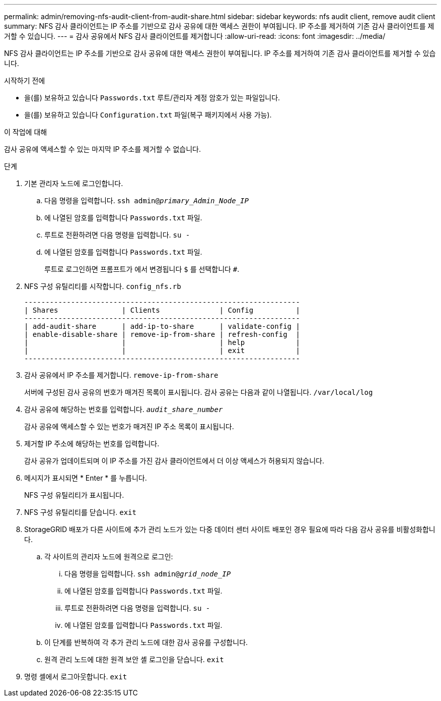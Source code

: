 ---
permalink: admin/removing-nfs-audit-client-from-audit-share.html 
sidebar: sidebar 
keywords: nfs audit client, remove audit client 
summary: NFS 감사 클라이언트는 IP 주소를 기반으로 감사 공유에 대한 액세스 권한이 부여됩니다. IP 주소를 제거하여 기존 감사 클라이언트를 제거할 수 있습니다. 
---
= 감사 공유에서 NFS 감사 클라이언트를 제거합니다
:allow-uri-read: 
:icons: font
:imagesdir: ../media/


[role="lead"]
NFS 감사 클라이언트는 IP 주소를 기반으로 감사 공유에 대한 액세스 권한이 부여됩니다. IP 주소를 제거하여 기존 감사 클라이언트를 제거할 수 있습니다.

.시작하기 전에
* 을(를) 보유하고 있습니다 `Passwords.txt` 루트/관리자 계정 암호가 있는 파일입니다.
* 을(를) 보유하고 있습니다 `Configuration.txt` 파일(복구 패키지에서 사용 가능).


.이 작업에 대해
감사 공유에 액세스할 수 있는 마지막 IP 주소를 제거할 수 없습니다.

.단계
. 기본 관리자 노드에 로그인합니다.
+
.. 다음 명령을 입력합니다. `ssh admin@_primary_Admin_Node_IP_`
.. 에 나열된 암호를 입력합니다 `Passwords.txt` 파일.
.. 루트로 전환하려면 다음 명령을 입력합니다. `su -`
.. 에 나열된 암호를 입력합니다 `Passwords.txt` 파일.
+
루트로 로그인하면 프롬프트가 에서 변경됩니다 `$` 를 선택합니다 `#`.



. NFS 구성 유틸리티를 시작합니다. `config_nfs.rb`
+
[listing]
----

-----------------------------------------------------------------
| Shares               | Clients              | Config          |
-----------------------------------------------------------------
| add-audit-share      | add-ip-to-share      | validate-config |
| enable-disable-share | remove-ip-from-share | refresh-config  |
|                      |                      | help            |
|                      |                      | exit            |
-----------------------------------------------------------------
----
. 감사 공유에서 IP 주소를 제거합니다. `remove-ip-from-share`
+
서버에 구성된 감사 공유의 번호가 매겨진 목록이 표시됩니다. 감사 공유는 다음과 같이 나열됩니다. `/var/local/log`

. 감사 공유에 해당하는 번호를 입력합니다. `_audit_share_number_`
+
감사 공유에 액세스할 수 있는 번호가 매겨진 IP 주소 목록이 표시됩니다.

. 제거할 IP 주소에 해당하는 번호를 입력합니다.
+
감사 공유가 업데이트되며 이 IP 주소를 가진 감사 클라이언트에서 더 이상 액세스가 허용되지 않습니다.

. 메시지가 표시되면 * Enter * 를 누릅니다.
+
NFS 구성 유틸리티가 표시됩니다.

. NFS 구성 유틸리티를 닫습니다. `exit`
. StorageGRID 배포가 다른 사이트에 추가 관리 노드가 있는 다중 데이터 센터 사이트 배포인 경우 필요에 따라 다음 감사 공유를 비활성화합니다.
+
.. 각 사이트의 관리자 노드에 원격으로 로그인:
+
... 다음 명령을 입력합니다. `ssh admin@_grid_node_IP_`
... 에 나열된 암호를 입력합니다 `Passwords.txt` 파일.
... 루트로 전환하려면 다음 명령을 입력합니다. `su -`
... 에 나열된 암호를 입력합니다 `Passwords.txt` 파일.


.. 이 단계를 반복하여 각 추가 관리 노드에 대한 감사 공유를 구성합니다.
.. 원격 관리 노드에 대한 원격 보안 셸 로그인을 닫습니다. `exit`


. 명령 셸에서 로그아웃합니다. `exit`

